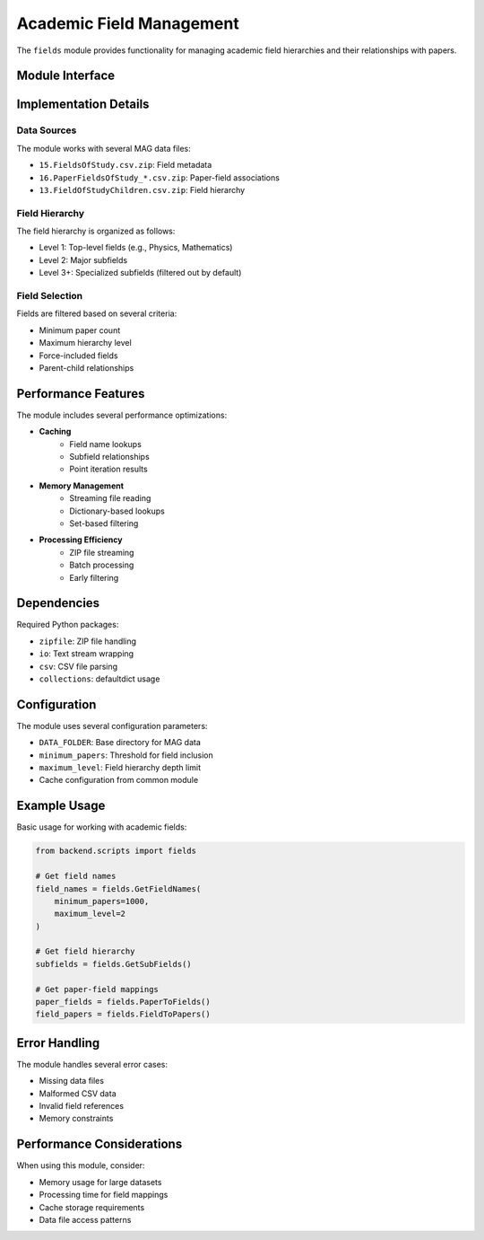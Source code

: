 Academic Field Management
=====================

The ``fields`` module provides functionality for managing academic field hierarchies and their relationships with papers.

Module Interface
--------------

.. py:module:: backend.scripts.fields

.. py:function:: GetFieldNames(minimum_papers=1000, maximum_level=2, force_include=None)

   Retrieve academic field names from the Microsoft Academic Graph (MAG) data.

   :param minimum_papers: Minimum number of papers required for a field to be included
   :param maximum_level: Maximum hierarchy level to include (1=top level, 2=subfields, etc.)
   :param force_include: List of field names to include regardless of other criteria
   :returns: Dictionary mapping field IDs to field names
   :rtype: dict

.. py:function:: GetTopLevel()

   Get the list of top-level academic fields.

   :returns: List of field IDs that have no parents
   :rtype: list

.. py:function:: GetSubFields(MIN_PAPERS=1000)

   Get the hierarchical relationships between fields.

   :param MIN_PAPERS: Minimum number of papers required for a field to be included
   :returns: Dictionary mapping parent field IDs to lists of child field IDs
   :rtype: dict

.. py:function:: PointIterator(LIMIT=None)

   Core function that iterates through paper-field associations and maps them to 3D coordinates.

   :param LIMIT: Optional limit on number of papers to process (for testing)
   :returns: Tuple of (points_per_subfield, subfield_per_paper) mappings
   :rtype: tuple

.. py:function:: FieldNameToPoints(LIMIT=None)

   Get the 3D points associated with each field.

   :param LIMIT: Optional limit on number of papers to process
   :returns: Dictionary mapping field IDs to lists of 3D coordinates
   :rtype: dict

.. py:function:: PaperToFields(LIMIT=None)

   Get the fields associated with each paper.

   :param LIMIT: Optional limit on number of papers to process
   :returns: Dictionary mapping paper IDs to lists of field IDs
   :rtype: dict

.. py:function:: FieldToPapers(LIMIT=None)

   Get the papers associated with each field.

   :param LIMIT: Optional limit on number of papers to process
   :returns: Dictionary mapping field IDs to lists of paper IDs
   :rtype: dict

Implementation Details
-------------------

Data Sources
~~~~~~~~~~

The module works with several MAG data files:

* ``15.FieldsOfStudy.csv.zip``: Field metadata
* ``16.PaperFieldsOfStudy_*.csv.zip``: Paper-field associations
* ``13.FieldOfStudyChildren.csv.zip``: Field hierarchy

Field Hierarchy
~~~~~~~~~~~~

The field hierarchy is organized as follows:

* Level 1: Top-level fields (e.g., Physics, Mathematics)
* Level 2: Major subfields
* Level 3+: Specialized subfields (filtered out by default)

Field Selection
~~~~~~~~~~~~

Fields are filtered based on several criteria:

* Minimum paper count
* Maximum hierarchy level
* Force-included fields
* Parent-child relationships

Performance Features
----------------

The module includes several performance optimizations:

* **Caching**
    - Field name lookups
    - Subfield relationships
    - Point iteration results

* **Memory Management**
    - Streaming file reading
    - Dictionary-based lookups
    - Set-based filtering

* **Processing Efficiency**
    - ZIP file streaming
    - Batch processing
    - Early filtering

Dependencies
----------

Required Python packages:

* ``zipfile``: ZIP file handling
* ``io``: Text stream wrapping
* ``csv``: CSV file parsing
* ``collections``: defaultdict usage

Configuration
-----------

The module uses several configuration parameters:

* ``DATA_FOLDER``: Base directory for MAG data
* ``minimum_papers``: Threshold for field inclusion
* ``maximum_level``: Field hierarchy depth limit
* Cache configuration from common module

Example Usage
-----------

Basic usage for working with academic fields:

.. code-block:: python

   from backend.scripts import fields

   # Get field names
   field_names = fields.GetFieldNames(
       minimum_papers=1000,
       maximum_level=2
   )

   # Get field hierarchy
   subfields = fields.GetSubFields()

   # Get paper-field mappings
   paper_fields = fields.PaperToFields()
   field_papers = fields.FieldToPapers()

Error Handling
------------

The module handles several error cases:

* Missing data files
* Malformed CSV data
* Invalid field references
* Memory constraints

Performance Considerations
-----------------------

When using this module, consider:

* Memory usage for large datasets
* Processing time for field mappings
* Cache storage requirements
* Data file access patterns 